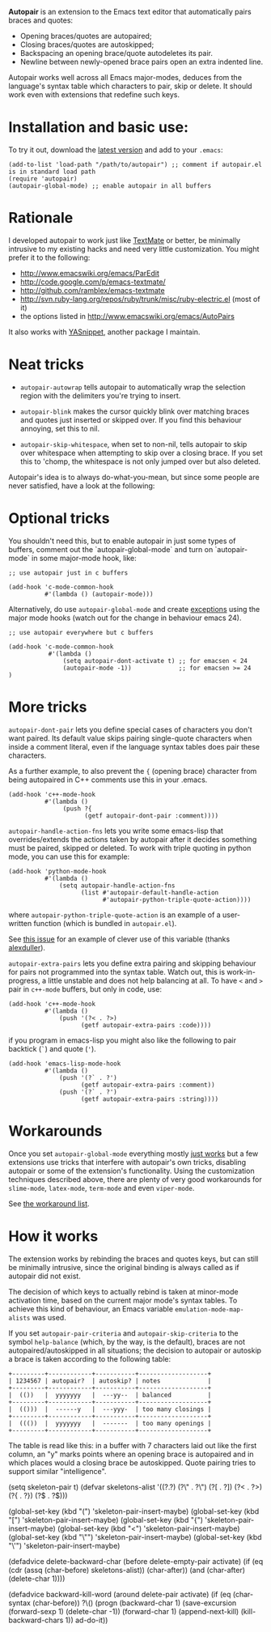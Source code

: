 # -*- mode: org -*-

*Autopair* is an extension to the Emacs text editor that automatically
 pairs braces and quotes:

  - Opening braces/quotes are autopaired;
  - Closing braces/quotes are autoskipped;
  - Backspacing an opening brace/quote autodeletes its pair.
  - Newline between newly-opened brace pairs open an extra indented line.

Autopair works well across all Emacs major-modes, deduces from the
language's syntax table which characters to pair, skip or delete. It
should work even with extensions that redefine such keys.

* Installation and basic use:

  To try it out, download the [[https://raw.github.com/capitaomorte/autopair/master/autopair.el][latest version]] and add to your =.emacs=:

#+BEGIN_EXAMPLE
(add-to-list 'load-path "/path/to/autopair") ;; comment if autopair.el is in standard load path 
(require 'autopair)
(autopair-global-mode) ;; enable autopair in all buffers
#+END_EXAMPLE

* Rationale

  I developed autopair to work just like [[http://macromates.com/][TextMate]] or better, be
  minimally intrusive to my existing hacks and need very little
  customization. You might prefer it to the following:

  - http://www.emacswiki.org/emacs/ParEdit
  - http://code.google.com/p/emacs-textmate/
  - http://github.com/ramblex/emacs-textmate
  - http://svn.ruby-lang.org/repos/ruby/trunk/misc/ruby-electric.el (most of it)
  - the options listed in http://www.emacswiki.org/emacs/AutoPairs

  It also works with [[http://github.com/capitaomorte/yasnippet/][YASnippet]], another package I maintain.

* Neat tricks

  - =autopair-autowrap= tells autopair to automatically wrap the
    selection region with the delimiters you're trying to insert.

  - =autopair-blink= makes the cursor quickly blink over matching
    braces and quotes just inserted or skipped over. If you find this
    behaviour annoying, set this to nil.

  - =autopair-skip-whitespace=, when set to non-nil, tells autopair to
    skip over whitespace when attempting to skip over a closing
    brace. If you set this to 'chomp, the whitespace is not only
    jumped over but also deleted.

  Autopair's idea is to always do-what-you-mean, but since some people
  are never satisfied, have a look at the following:

* Optional tricks

  You shouldn't need this, but to enable autopair in just some types
  of buffers, comment out the `autopair-global-mode` and turn on
  `autopair-mode` in some major-mode hook, like:

#+BEGIN_EXAMPLE
;; use autopair just in c buffers
 
(add-hook 'c-mode-common-hook 
          #'(lambda () (autopair-mode)))
#+END_EXAMPLE

  Alternatively, do use =autopair-global-mode= and create _exceptions_
  using the major mode hooks (watch out for the change in behaviour
  emacs 24).

#+BEGIN_EXAMPLE
;; use autopair everywhere but c buffers
 
(add-hook 'c-mode-common-hook
           #'(lambda () 
               (setq autopair-dont-activate t) ;; for emacsen < 24
               (autopair-mode -1))             ;; for emacsen >= 24
)
#+END_EXAMPLE

* More tricks

  =autopair-dont-pair= lets you define special cases of characters you
  don't want paired.  Its default value skips pairing single-quote
  characters when inside a comment literal, even if the language
  syntax tables does pair these characters.

  As a further example, to also prevent the ={= (opening brace)
  character from being autopaired in C++ comments use this in your
  .emacs.

#+BEGIN_EXAMPLE
(add-hook 'c++-mode-hook
          #'(lambda ()
               (push ?{
                     (getf autopair-dont-pair :comment))))
#+END_EXAMPLE


  =autopair-handle-action-fns= lets you write some emacs-lisp that
  overrides/extends the actions taken by autopair after it decides
  something must be paired, skipped or deleted. To work with triple
  quoting in python mode, you can use this for example:

#+BEGIN_EXAMPLE
(add-hook 'python-mode-hook
          #'(lambda ()
              (setq autopair-handle-action-fns
                    (list #'autopair-default-handle-action
                          #'autopair-python-triple-quote-action))))
#+END_EXAMPLE

  where =autopair-python-triple-quote-action= is an example of a
  user-written function (which is bundled in =autopair.el=).

  See [[http://code.google.com/p/autopair/issues/detail?id=13][this issue]] for an example of clever use of this variable (thanks
  [[http://code.google.com/u/alexduller/][alexduller]]).

  =autopair-extra-pairs= lets you define extra pairing and skipping
  behaviour for pairs not programmed into the syntax table. Watch out,
  this is work-in-progress, a little unstable and does not help
  balancing at all. To have =<= and =>= pair in =c++-mode= buffers,
  but only in code, use:

#+BEGIN_EXAMPLE
(add-hook 'c++-mode-hook
          #'(lambda ()
              (push '(?< . ?>)
                    (getf autopair-extra-pairs :code))))
#+END_EXAMPLE

  if you program in emacs-lisp you might also like the following to
  pair backtick (=`=) and quote (='=).
  
#+BEGIN_EXAMPLE
(add-hook 'emacs-lisp-mode-hook
          #'(lambda ()
              (push '(?` . ?')
                    (getf autopair-extra-pairs :comment))
              (push '(?` . ?')
                    (getf autopair-extra-pairs :string))))
#+END_EXAMPLE

* Workarounds  

  Once you set =autopair-global-mode= everything mostly _just works_
  but a few extensions use tricks that interfere with autopair's own
  tricks, disabling autopair or some of the extension's
  functionality. Using the customization techniques described above,
  there are plenty of very good workarounds for =slime-mode=,
  =latex-mode=, =term-mode= and even =viper-mode=.

  See [[http://code.google.com/p/autopair/issues/detail?id=20&can=1&q=status:Workaround][the workaround list]].

* How it works

  The extension works by rebinding the braces and quotes keys, but can
  still be minimally intrusive, since the original binding is always
  called as if autopair did not exist.
   
  The decision of which keys to actually rebind is taken at minor-mode
  activation time, based on the current major mode's syntax tables. To
  achieve this kind of behaviour, an Emacs variable
  =emulation-mode-map-alists= was used.
   
  If you set =autopair-pair-criteria= and =autopair-skip-criteria= to the symbol
  =help-balance= (which, by the way, is the default), braces are not
  autopaired/autoskipped in all situations; the decision to autopair
  or autoskip a brace is taken according to the following table:

#+BEGIN_EXAMPLE   
+---------+------------+-----------+-------------------+
| 1234567 | autopair?  | autoskip? | notes             |
+---------+------------+-----------+-------------------+
|  (())   |  yyyyyyy   |  ---yy--  | balanced          |
+---------+------------+-----------+-------------------+
|  (()))  |  ------y   |  ---yyy-  | too many closings |
+---------+------------+-----------+-------------------+
|  ((())  |  yyyyyyy   |  -------  | too many openings |
+---------+------------+-----------+-------------------+
#+END_EXAMPLE

  The table is read like this: in a buffer with 7 characters laid out
  like the first column, an "y" marks points where an opening brace is
  autopaired and in which places would a closing brace be
  autoskipped. Quote pairing tries to support similar "intelligence".
  
  
  
  
  
  
  
  
  
  
  
  
  
  
  
  
  
  
  
  
  
  
  
  

(setq skeleton-pair t)
(defvar skeletons-alist
  '((?\( . ?\))
    (?\" . ?\")
    (?[  . ?])
    (?<  . ?>)
    (?{  . ?})
    (?$  . ?$)))

(global-set-key (kbd "(") 'skeleton-pair-insert-maybe)
(global-set-key (kbd "[") 'skeleton-pair-insert-maybe)
(global-set-key (kbd "{") 'skeleton-pair-insert-maybe)
(global-set-key (kbd "<") 'skeleton-pair-insert-maybe)
(global-set-key (kbd "\"") 'skeleton-pair-insert-maybe)
(global-set-key (kbd "\'") 'skeleton-pair-insert-maybe)

(defadvice delete-backward-char (before delete-empty-pair activate)
  (if (eq (cdr (assq (char-before) skeletons-alist)) (char-after))
      (and (char-after) (delete-char 1))))

(defadvice backward-kill-word (around delete-pair activate)
  (if (eq (char-syntax (char-before)) ?\()
      (progn
 (backward-char 1)
 (save-excursion
   (forward-sexp 1)
   (delete-char -1))
 (forward-char 1)
 (append-next-kill)
 (kill-backward-chars 1))
    ad-do-it))

